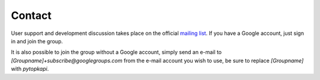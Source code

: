 .. _contact:

=======
Contact
=======

User support and development discussion takes place on the official
`mailing list <http://groups.google.co.za/group/pytopkapi/>`_. If you
have a Google account, just sign in and join the group.

It is also possible to join the group without a Google account, simply
send an e-mail to `[Groupname]+subscribe@googlegroups.com` from the
e-mail account you wish to use, be sure to replace `[Groupname]` with
`pytopkapi`.
